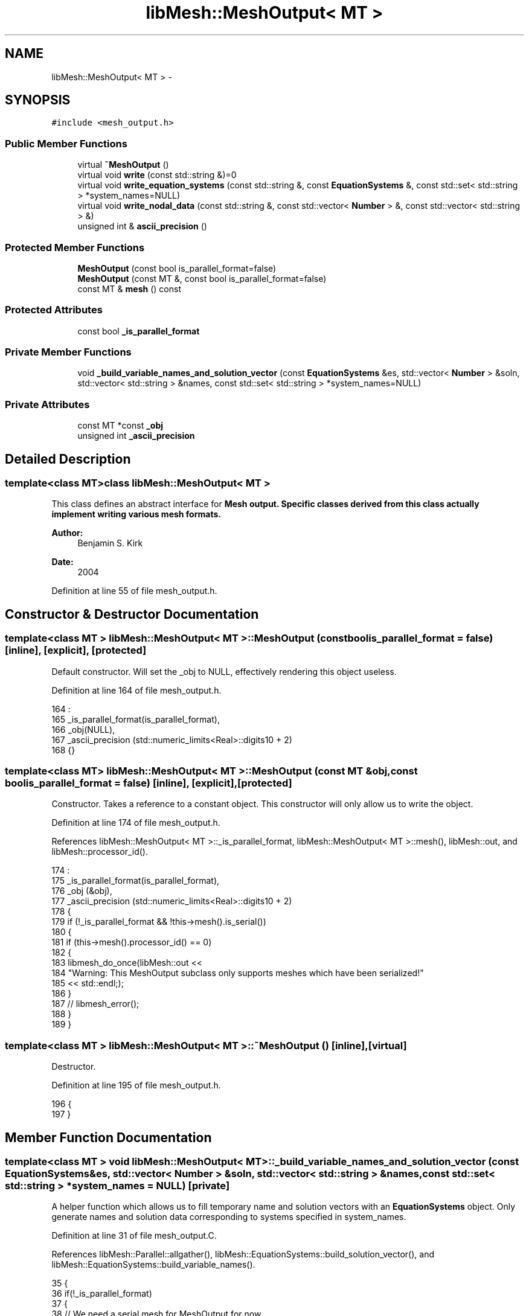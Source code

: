 .TH "libMesh::MeshOutput< MT >" 3 "Tue May 6 2014" "libMesh" \" -*- nroff -*-
.ad l
.nh
.SH NAME
libMesh::MeshOutput< MT > \- 
.SH SYNOPSIS
.br
.PP
.PP
\fC#include <mesh_output\&.h>\fP
.SS "Public Member Functions"

.in +1c
.ti -1c
.RI "virtual \fB~MeshOutput\fP ()"
.br
.ti -1c
.RI "virtual void \fBwrite\fP (const std::string &)=0"
.br
.ti -1c
.RI "virtual void \fBwrite_equation_systems\fP (const std::string &, const \fBEquationSystems\fP &, const std::set< std::string > *system_names=NULL)"
.br
.ti -1c
.RI "virtual void \fBwrite_nodal_data\fP (const std::string &, const std::vector< \fBNumber\fP > &, const std::vector< std::string > &)"
.br
.ti -1c
.RI "unsigned int & \fBascii_precision\fP ()"
.br
.in -1c
.SS "Protected Member Functions"

.in +1c
.ti -1c
.RI "\fBMeshOutput\fP (const bool is_parallel_format=false)"
.br
.ti -1c
.RI "\fBMeshOutput\fP (const MT &, const bool is_parallel_format=false)"
.br
.ti -1c
.RI "const MT & \fBmesh\fP () const "
.br
.in -1c
.SS "Protected Attributes"

.in +1c
.ti -1c
.RI "const bool \fB_is_parallel_format\fP"
.br
.in -1c
.SS "Private Member Functions"

.in +1c
.ti -1c
.RI "void \fB_build_variable_names_and_solution_vector\fP (const \fBEquationSystems\fP &es, std::vector< \fBNumber\fP > &soln, std::vector< std::string > &names, const std::set< std::string > *system_names=NULL)"
.br
.in -1c
.SS "Private Attributes"

.in +1c
.ti -1c
.RI "const MT *const \fB_obj\fP"
.br
.ti -1c
.RI "unsigned int \fB_ascii_precision\fP"
.br
.in -1c
.SH "Detailed Description"
.PP 

.SS "template<class MT>class libMesh::MeshOutput< MT >"
This class defines an abstract interface for \fC\fBMesh\fP\fP output\&. Specific classes derived from this class actually implement writing various mesh formats\&.
.PP
\fBAuthor:\fP
.RS 4
Benjamin S\&. Kirk 
.RE
.PP
\fBDate:\fP
.RS 4
2004 
.RE
.PP

.PP
Definition at line 55 of file mesh_output\&.h\&.
.SH "Constructor & Destructor Documentation"
.PP 
.SS "template<class MT > \fBlibMesh::MeshOutput\fP< MT >::\fBMeshOutput\fP (const boolis_parallel_format = \fCfalse\fP)\fC [inline]\fP, \fC [explicit]\fP, \fC [protected]\fP"
Default constructor\&. Will set the _obj to NULL, effectively rendering this object useless\&. 
.PP
Definition at line 164 of file mesh_output\&.h\&.
.PP
.nf
164                                                          :
165   _is_parallel_format(is_parallel_format),
166   _obj(NULL),
167   _ascii_precision (std::numeric_limits<Real>::digits10 + 2)
168 {}
.fi
.SS "template<class MT> \fBlibMesh::MeshOutput\fP< MT >::\fBMeshOutput\fP (const MT &obj, const boolis_parallel_format = \fCfalse\fP)\fC [inline]\fP, \fC [explicit]\fP, \fC [protected]\fP"
Constructor\&. Takes a reference to a constant object\&. This constructor will only allow us to write the object\&. 
.PP
Definition at line 174 of file mesh_output\&.h\&.
.PP
References libMesh::MeshOutput< MT >::_is_parallel_format, libMesh::MeshOutput< MT >::mesh(), libMesh::out, and libMesh::processor_id()\&.
.PP
.nf
174                                                                         :
175   _is_parallel_format(is_parallel_format),
176   _obj (&obj),
177   _ascii_precision (std::numeric_limits<Real>::digits10 + 2)
178 {
179   if (!_is_parallel_format && !this->mesh()\&.is_serial())
180     {
181       if (this->mesh()\&.processor_id() == 0)
182         {
183           libmesh_do_once(libMesh::out <<
184                           "Warning:  This MeshOutput subclass only supports meshes which have been serialized!"
185                           << std::endl;);
186         }
187       //      libmesh_error();
188     }
189 }
.fi
.SS "template<class MT > \fBlibMesh::MeshOutput\fP< MT >::~\fBMeshOutput\fP ()\fC [inline]\fP, \fC [virtual]\fP"
Destructor\&. 
.PP
Definition at line 195 of file mesh_output\&.h\&.
.PP
.nf
196 {
197 }
.fi
.SH "Member Function Documentation"
.PP 
.SS "template<class MT > void \fBlibMesh::MeshOutput\fP< MT >::_build_variable_names_and_solution_vector (const \fBEquationSystems\fP &es, std::vector< \fBNumber\fP > &soln, std::vector< std::string > &names, const std::set< std::string > *system_names = \fCNULL\fP)\fC [private]\fP"
A helper function which allows us to fill temporary name and solution vectors with an \fBEquationSystems\fP object\&. Only generate names and solution data corresponding to systems specified in system_names\&. 
.PP
Definition at line 31 of file mesh_output\&.C\&.
.PP
References libMesh::Parallel::allgather(), libMesh::EquationSystems::build_solution_vector(), and libMesh::EquationSystems::build_variable_names()\&.
.PP
.nf
35 {
36   if(!_is_parallel_format)
37     {
38       // We need a serial mesh for MeshOutput for now
39       const_cast<EquationSystems&>(es)\&.allgather();
40     }
41 
42   es\&.build_variable_names  (names, NULL, system_names);
43   es\&.build_solution_vector (soln, system_names);
44 
45   // For now, if we're doing a parallel format we're going to broadcast the vector from processor 0
46   // to all of the processors to mimic what build_solution_vector used to do\&.
47   // this is TERRIBLE and WASTEFUL but it's only temporary until we redesign the output of build_solution_vector
48   // and the inputs to the I/O\&.\&.\&. both of which should actually be NumericVectors\&.\&.\&.\&.
49   if(_is_parallel_format)
50     {
51       size_t size = soln\&.size();
52       _obj->comm()\&.broadcast(size);
53 
54       if(_obj->comm()\&.rank())
55         soln\&.resize(size);
56 
57       _obj->comm()\&.broadcast(soln);
58     }
59 }
.fi
.SS "template<class MT > unsigned int & \fBlibMesh::MeshOutput\fP< MT >::ascii_precision ()\fC [inline]\fP"
Return/set the precision to use when writing ASCII files\&.
.PP
By default we use numeric_limits<Real>::digits10 + 2, which should be enough to write out to ASCII and get the exact same Real back when reading in\&. 
.PP
Definition at line 265 of file mesh_output\&.h\&.
.PP
.nf
266 {
267   return _ascii_precision;
268 }
.fi
.SS "template<class MT > const MT & \fBlibMesh::MeshOutput\fP< MT >::mesh () const\fC [inline]\fP, \fC [protected]\fP"
Returns the object as a read-only reference\&. 
.PP
Definition at line 255 of file mesh_output\&.h\&.
.PP
References libMesh::libmesh_assert()\&.
.PP
Referenced by libMesh::VTKIO::cells_to_vtk(), libMesh::TecplotIO::elem_dimension(), libMesh::UNVIO::element_out(), libMesh::MeshOutput< MT >::MeshOutput(), libMesh::UNVIO::node_out(), libMesh::VTKIO::nodes_to_vtk(), libMesh::FroIO::write(), libMesh::PostscriptIO::write(), libMesh::TetGenIO::write(), libMesh::Nemesis_IO::write(), libMesh::ExodusII_IO::write(), libMesh::CheckpointIO::write(), libMesh::XdrIO::write(), libMesh::MEDITIO::write_ascii(), libMesh::TecplotIO::write_ascii(), libMesh::GMVIO::write_ascii_new_impl(), libMesh::GMVIO::write_ascii_old_impl(), libMesh::CheckpointIO::write_bcs(), libMesh::TecplotIO::write_binary(), libMesh::GMVIO::write_binary(), libMesh::CheckpointIO::write_connectivity(), libMesh::GMVIO::write_discontinuous_gmv(), libMesh::ExodusII_IO::write_element_data(), libMesh::EnsightIO::write_geometry_ascii(), libMesh::UCDIO::write_implementation(), libMesh::GmshIO::write_mesh(), libMesh::LegacyXdrIO::write_mesh(), libMesh::UCDIO::write_nodal_data(), libMesh::VTKIO::write_nodal_data(), libMesh::Nemesis_IO::write_nodal_data(), libMesh::ExodusII_IO::write_nodal_data(), libMesh::ExodusII_IO::write_nodal_data_common(), libMesh::ExodusII_IO::write_nodal_data_discontinuous(), libMesh::CheckpointIO::write_nodes(), libMesh::CheckpointIO::write_nodesets(), libMesh::XdrIO::write_parallel(), libMesh::GmshIO::write_post(), libMesh::EnsightIO::write_scalar_ascii(), libMesh::XdrIO::write_serialized_bcs(), libMesh::XdrIO::write_serialized_connectivity(), libMesh::XdrIO::write_serialized_nodes(), libMesh::XdrIO::write_serialized_nodesets(), libMesh::XdrIO::write_serialized_subdomain_names(), libMesh::LegacyXdrIO::write_soln(), libMesh::GnuPlotIO::write_solution(), libMesh::DivaIO::write_stream(), libMesh::CheckpointIO::write_subdomain_names(), and libMesh::EnsightIO::write_vector_ascii()\&.
.PP
.nf
256 {
257   libmesh_assert(_obj);
258   return *_obj;
259 }
.fi
.SS "template<class MT> virtual void \fBlibMesh::MeshOutput\fP< MT >::write (const std::string &)\fC [pure virtual]\fP"
This method implements writing a mesh to a specified file\&. 
.PP
Implemented in \fBlibMesh::VTKIO\fP, \fBlibMesh::LegacyXdrIO\fP, \fBlibMesh::XdrIO\fP, \fBlibMesh::CheckpointIO\fP, \fBlibMesh::GmshIO\fP, \fBlibMesh::ExodusII_IO\fP, \fBlibMesh::Nemesis_IO\fP, \fBlibMesh::UNVIO\fP, \fBlibMesh::TetGenIO\fP, \fBlibMesh::EnsightIO\fP, \fBlibMesh::UCDIO\fP, \fBlibMesh::GMVIO\fP, \fBlibMesh::MEDITIO\fP, \fBlibMesh::GnuPlotIO\fP, \fBlibMesh::PostscriptIO\fP, \fBlibMesh::TecplotIO\fP, \fBlibMesh::DivaIO\fP, and \fBlibMesh::FroIO\fP\&.
.SS "template<class MT > void \fBlibMesh::MeshOutput\fP< MT >::write_equation_systems (const std::string &fname, const \fBEquationSystems\fP &es, const std::set< std::string > *system_names = \fCNULL\fP)\fC [inline]\fP, \fC [virtual]\fP"
This method implements writing a mesh with data to a specified file where the data is taken from the \fC\fBEquationSystems\fP\fP object\&. 
.PP
Definition at line 203 of file mesh_output\&.h\&.
.PP
References libMesh::libmesh_assert(), libMesh::out, libMesh::START_LOG(), and libMesh::STOP_LOG()\&.
.PP
Referenced by libMesh::ErrorVector::plot_error()\&.
.PP
.nf
206 {
207   START_LOG("write_equation_systems()", "MeshOutput");
208 
209   // We may need to gather and/or renumber a ParallelMesh to output
210   // it, making that const qualifier in our constructor a dirty lie
211   MT& my_mesh = const_cast<MT&>(*_obj);
212 
213   // A non-renumbered mesh may not have a contiguous numbering, and
214   // that needs to be fixed before we can build a solution vector\&.
215   if (my_mesh\&.max_elem_id() != my_mesh\&.n_elem() ||
216       my_mesh\&.max_node_id() != my_mesh\&.n_nodes())
217     {
218       // If we were allowed to renumber then we should have already
219       // been properly renumbered\&.\&.\&.
220       libmesh_assert(!my_mesh\&.allow_renumbering());
221 
222       libmesh_do_once(libMesh::out <<
223                       "Warning:  This MeshOutput subclass only supports meshes which are contiguously renumbered!"
224                       << std::endl;);
225 
226       my_mesh\&.allow_renumbering(true);
227 
228       my_mesh\&.renumber_nodes_and_elements();
229 
230       // Not sure what good going back to false will do here, the
231       // renumbering horses have already left the barn\&.\&.\&.
232       my_mesh\&.allow_renumbering(false);
233     }
234 
235   MeshSerializer serialize(const_cast<MT&>(*_obj), !_is_parallel_format);
236 
237   // Build the nodal solution values & get the variable
238   // names from the EquationSystems object
239   std::vector<Number>      soln;
240   std::vector<std::string> names;
241 
242   this->_build_variable_names_and_solution_vector(es, soln, names, system_names);
243   //es\&.build_variable_names  (names);
244   //es\&.build_solution_vector (soln);
245 
246   this->write_nodal_data (fname, soln, names);
247 
248   STOP_LOG("write_equation_systems()", "MeshOutput");
249 }
.fi
.SS "template<class MT> virtual void \fBlibMesh::MeshOutput\fP< MT >::write_nodal_data (const std::string &, const std::vector< \fBNumber\fP > &, const std::vector< std::string > &)\fC [inline]\fP, \fC [virtual]\fP"
This method implements writing a mesh with nodal data to a specified file where the nodal data and variable names are provided\&. 
.PP
Reimplemented in \fBlibMesh::ExodusII_IO\fP, \fBlibMesh::GMVIO\fP, \fBlibMesh::Nemesis_IO\fP, \fBlibMesh::GmshIO\fP, \fBlibMesh::VTKIO\fP, \fBlibMesh::UCDIO\fP, \fBlibMesh::MEDITIO\fP, \fBlibMesh::GnuPlotIO\fP, and \fBlibMesh::TecplotIO\fP\&.
.PP
Definition at line 98 of file mesh_output\&.h\&.
.PP
.nf
101   { libmesh_error(); }
.fi
.SH "Member Data Documentation"
.PP 
.SS "template<class MT> unsigned int \fBlibMesh::MeshOutput\fP< MT >::_ascii_precision\fC [private]\fP"
Precision to use when writing ASCII files\&. 
.PP
Definition at line 141 of file mesh_output\&.h\&.
.SS "template<class MT> const bool \fBlibMesh::MeshOutput\fP< MT >::_is_parallel_format\fC [protected]\fP"
Flag specifying whether this format is parallel-capable\&. If this is false (default) I/O is only permitted when the mesh has been serialized\&. 
.PP
Definition at line 126 of file mesh_output\&.h\&.
.PP
Referenced by libMesh::MeshOutput< MT >::MeshOutput()\&.
.SS "template<class MT> const MT* const \fBlibMesh::MeshOutput\fP< MT >::_obj\fC [private]\fP"
A pointer to a constant object\&. This allows us to write the object to file\&. 
.PP
Definition at line 136 of file mesh_output\&.h\&.

.SH "Author"
.PP 
Generated automatically by Doxygen for libMesh from the source code\&.
